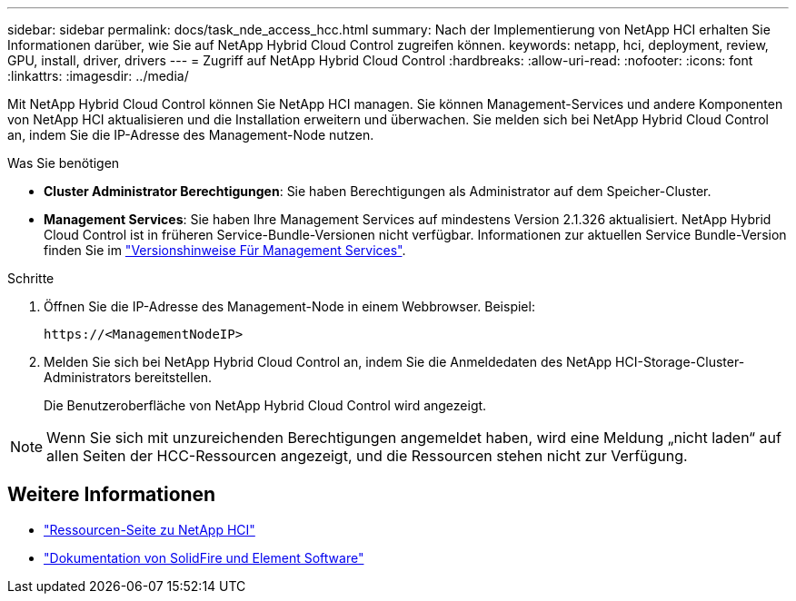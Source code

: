 ---
sidebar: sidebar 
permalink: docs/task_nde_access_hcc.html 
summary: Nach der Implementierung von NetApp HCI erhalten Sie Informationen darüber, wie Sie auf NetApp Hybrid Cloud Control zugreifen können. 
keywords: netapp, hci, deployment, review, GPU, install, driver, drivers 
---
= Zugriff auf NetApp Hybrid Cloud Control
:hardbreaks:
:allow-uri-read: 
:nofooter: 
:icons: font
:linkattrs: 
:imagesdir: ../media/


[role="lead"]
Mit NetApp Hybrid Cloud Control können Sie NetApp HCI managen. Sie können Management-Services und andere Komponenten von NetApp HCI aktualisieren und die Installation erweitern und überwachen. Sie melden sich bei NetApp Hybrid Cloud Control an, indem Sie die IP-Adresse des Management-Node nutzen.

.Was Sie benötigen
* *Cluster Administrator Berechtigungen*: Sie haben Berechtigungen als Administrator auf dem Speicher-Cluster.
* *Management Services*: Sie haben Ihre Management Services auf mindestens Version 2.1.326 aktualisiert. NetApp Hybrid Cloud Control ist in früheren Service-Bundle-Versionen nicht verfügbar. Informationen zur aktuellen Service Bundle-Version finden Sie im https://kb.netapp.com/Advice_and_Troubleshooting/Data_Storage_Software/Management_services_for_Element_Software_and_NetApp_HCI/Management_Services_Release_Notes["Versionshinweise Für Management Services"^].


.Schritte
. Öffnen Sie die IP-Adresse des Management-Node in einem Webbrowser. Beispiel:
+
[listing]
----
https://<ManagementNodeIP>
----
. Melden Sie sich bei NetApp Hybrid Cloud Control an, indem Sie die Anmeldedaten des NetApp HCI-Storage-Cluster-Administrators bereitstellen.
+
Die Benutzeroberfläche von NetApp Hybrid Cloud Control wird angezeigt.




NOTE: Wenn Sie sich mit unzureichenden Berechtigungen angemeldet haben, wird eine Meldung „nicht laden“ auf allen Seiten der HCC-Ressourcen angezeigt, und die Ressourcen stehen nicht zur Verfügung.



== Weitere Informationen

* https://www.netapp.com/us/documentation/hci.aspx["Ressourcen-Seite zu NetApp HCI"^]
* https://docs.netapp.com/us-en/element-software/index.html["Dokumentation von SolidFire und Element Software"^]

